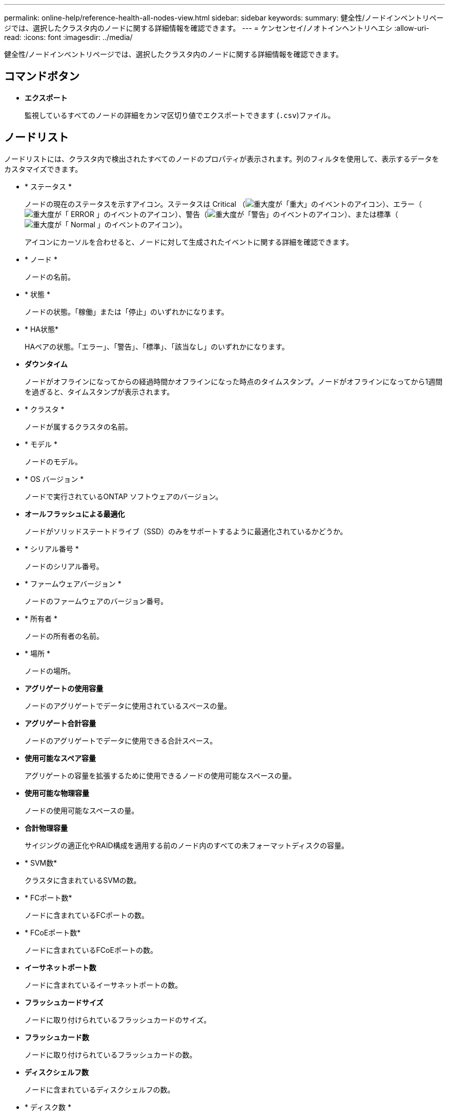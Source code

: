 ---
permalink: online-help/reference-health-all-nodes-view.html 
sidebar: sidebar 
keywords:  
summary: 健全性/ノードインベントリページでは、選択したクラスタ内のノードに関する詳細情報を確認できます。 
---
= ケンセンセイ/ノオトインヘントリヘエシ
:allow-uri-read: 
:icons: font
:imagesdir: ../media/


[role="lead"]
健全性/ノードインベントリページでは、選択したクラスタ内のノードに関する詳細情報を確認できます。



== コマンドボタン

* *エクスポート*
+
監視しているすべてのノードの詳細をカンマ区切り値でエクスポートできます (`.csv`)ファイル。





== ノードリスト

ノードリストには、クラスタ内で検出されたすべてのノードのプロパティが表示されます。列のフィルタを使用して、表示するデータをカスタマイズできます。

* * ステータス *
+
ノードの現在のステータスを示すアイコン。ステータスは Critical （image:../media/sev-critical-um60.png["重大度が「重大」のイベントのアイコン"]）、エラー（image:../media/sev-error-um60.png["重大度が「 ERROR 」のイベントのアイコン"]）、警告（image:../media/sev-warning-um60.png["重大度が「警告」のイベントのアイコン"]）、または標準（image:../media/sev-normal-um60.png["重大度が「 Normal 」のイベントのアイコン"]）。

+
アイコンにカーソルを合わせると、ノードに対して生成されたイベントに関する詳細を確認できます。

* * ノード *
+
ノードの名前。

* * 状態 *
+
ノードの状態。「稼働」または「停止」のいずれかになります。

* * HA状態*
+
HAペアの状態。「エラー」、「警告」、「標準」、「該当なし」のいずれかになります。

* *ダウンタイム*
+
ノードがオフラインになってからの経過時間かオフラインになった時点のタイムスタンプ。ノードがオフラインになってから1週間を過ぎると、タイムスタンプが表示されます。

* * クラスタ *
+
ノードが属するクラスタの名前。

* * モデル *
+
ノードのモデル。

* * OS バージョン *
+
ノードで実行されているONTAP ソフトウェアのバージョン。

* *オールフラッシュによる最適化*
+
ノードがソリッドステートドライブ（SSD）のみをサポートするように最適化されているかどうか。

* * シリアル番号 *
+
ノードのシリアル番号。

* * ファームウェアバージョン *
+
ノードのファームウェアのバージョン番号。

* * 所有者 *
+
ノードの所有者の名前。

* * 場所 *
+
ノードの場所。

* *アグリゲートの使用容量*
+
ノードのアグリゲートでデータに使用されているスペースの量。

* *アグリゲート合計容量*
+
ノードのアグリゲートでデータに使用できる合計スペース。

* *使用可能なスペア容量*
+
アグリゲートの容量を拡張するために使用できるノードの使用可能なスペースの量。

* *使用可能な物理容量*
+
ノードの使用可能なスペースの量。

* *合計物理容量*
+
サイジングの適正化やRAID構成を適用する前のノード内のすべての未フォーマットディスクの容量。

* * SVM数*
+
クラスタに含まれているSVMの数。

* * FCポート数*
+
ノードに含まれているFCポートの数。

* * FCoEポート数*
+
ノードに含まれているFCoEポートの数。

* *イーサネットポート数*
+
ノードに含まれているイーサネットポートの数。

* *フラッシュカードサイズ*
+
ノードに取り付けられているフラッシュカードのサイズ。

* *フラッシュカード数*
+
ノードに取り付けられているフラッシュカードの数。

* *ディスクシェルフ数*
+
ノードに含まれているディスクシェルフの数。

* * ディスク数 *
+
ノード内のディスクの数。





== [フィルタ]ペイン

[フィルタ（Filters）]パネルでは、ノードリストに情報を表示する方法をカスタマイズするフィルタを設定できます。Status、State、およびHA Stateの各列に関連するフィルタを選択できます。

[NOTE]
====
[フィルタ]ペインで指定したフィルタは、[ノード]リストの列に指定したフィルタよりも優先されます。

====